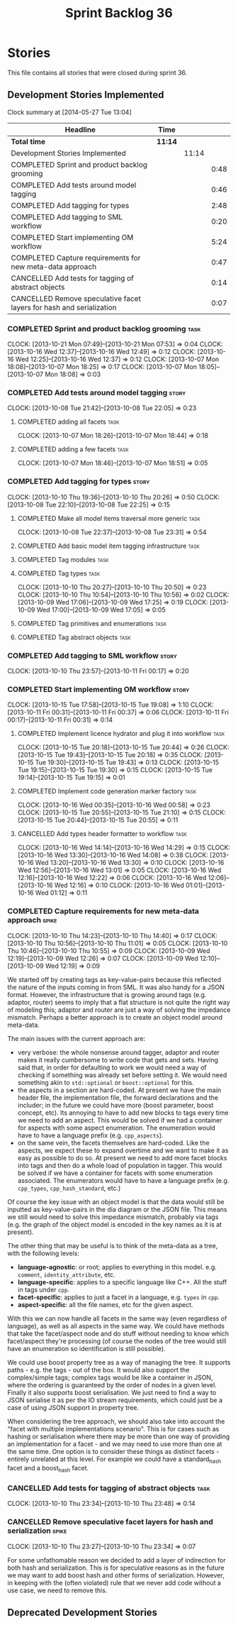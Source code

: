 #+title: Sprint Backlog 36
#+options: date:nil toc:nil author:nil num:nil
#+todo: ANALYSIS IMPLEMENTATION TESTING | COMPLETED CANCELLED
#+tags: story(s) epic(e) task(t) note(n) spike(p)

* Stories

This file contains all stories that were closed during sprint 36.

** Development Stories Implemented

#+begin: clocktable :maxlevel 3 :scope subtree
Clock summary at [2014-05-27 Tue 13:04]

| Headline                                                             | Time    |       |      |
|----------------------------------------------------------------------+---------+-------+------|
| *Total time*                                                         | *11:14* |       |      |
|----------------------------------------------------------------------+---------+-------+------|
| Development Stories Implemented                                      |         | 11:14 |      |
| COMPLETED Sprint and product backlog grooming                        |         |       | 0:48 |
| COMPLETED Add tests around model tagging                             |         |       | 0:46 |
| COMPLETED Add tagging for types                                      |         |       | 2:48 |
| COMPLETED Add tagging to SML workflow                                |         |       | 0:20 |
| COMPLETED Start implementing OM workflow                             |         |       | 5:24 |
| COMPLETED Capture requirements for new meta-data approach            |         |       | 0:47 |
| CANCELLED Add tests for tagging of abstract objects                  |         |       | 0:14 |
| CANCELLED Remove speculative facet layers for hash and serialization |         |       | 0:07 |
#+end:

*** COMPLETED Sprint and product backlog grooming                      :task:
    CLOSED: [2013-10-21 Mon 07:53]
    CLOCK: [2013-10-21 Mon 07:49]--[2013-10-21 Mon 07:53] =>  0:04
    CLOCK: [2013-10-16 Wed 12:37]--[2013-10-16 Wed 12:49] =>  0:12
    CLOCK: [2013-10-16 Wed 12:25]--[2013-10-16 Wed 12:37] =>  0:12
    CLOCK: [2013-10-07 Mon 18:08]--[2013-10-07 Mon 18:25] =>  0:17
    CLOCK: [2013-10-07 Mon 18:05]--[2013-10-07 Mon 18:08] =>  0:03

*** COMPLETED Add tests around model tagging                          :story:
    CLOSED: [2013-10-08 Tue 22:10]
    CLOCK: [2013-10-08 Tue 21:42]--[2013-10-08 Tue 22:05] =>  0:23

**** COMPLETED adding all facets                                       :task:
     CLOSED: [2013-10-07 Mon 18:46]
    CLOCK: [2013-10-07 Mon 18:26]--[2013-10-07 Mon 18:44] =>  0:18

**** COMPLETED adding a few facets                                     :task:
     CLOSED: [2013-10-08 Tue 21:42]
     CLOCK: [2013-10-07 Mon 18:46]--[2013-10-07 Mon 18:51] =>  0:05

*** COMPLETED Add tagging for types                                   :story:
    CLOSED: [2013-10-10 Thu 20:50]
    CLOCK: [2013-10-10 Thu 19:36]--[2013-10-10 Thu 20:26] =>  0:50
    CLOCK: [2013-10-08 Tue 22:10]--[2013-10-08 Tue 22:25] =>  0:15

**** COMPLETED Make all model items traversal more generic             :task:
     CLOSED: [2013-10-08 Tue 23:31]
     CLOCK: [2013-10-08 Tue 22:37]--[2013-10-08 Tue 23:31] =>  0:54

**** COMPLETED Add basic model item tagging infrastructure             :task:
     CLOSED: [2013-10-08 Tue 23:31]

**** COMPLETED Tag modules                                             :task:
     CLOSED: [2013-10-08 Tue 23:32]

**** COMPLETED Tag types                                               :task:
     CLOSED: [2013-10-10 Thu 20:50]
     CLOCK: [2013-10-10 Thu 20:27]--[2013-10-10 Thu 20:50] =>  0:23
     CLOCK: [2013-10-10 Thu 10:54]--[2013-10-10 Thu 10:56] =>  0:02
     CLOCK: [2013-10-09 Wed 17:06]--[2013-10-09 Wed 17:25] =>  0:19
     CLOCK: [2013-10-09 Wed 17:00]--[2013-10-09 Wed 17:05] =>  0:05
**** COMPLETED Tag primitives and enumerations                         :task:
     CLOSED: [2013-10-10 Thu 20:50]
**** COMPLETED Tag abstract objects                                    :task:
     CLOSED: [2013-10-10 Thu 20:50]
*** COMPLETED Add tagging to SML workflow                             :story:
    CLOSED: [2013-10-11 Fri 00:17]
    CLOCK: [2013-10-10 Thu 23:57]--[2013-10-11 Fri 00:17] =>  0:20

*** COMPLETED Start implementing OM workflow                          :story:
    CLOSED: [2013-10-21 Mon 07:51]
    CLOCK: [2013-10-15 Tue 17:58]--[2013-10-15 Tue 19:08] =>  1:10
    CLOCK: [2013-10-11 Fri 00:31]--[2013-10-11 Fri 00:37] =>  0:06
    CLOCK: [2013-10-11 Fri 00:17]--[2013-10-11 Fri 00:31] =>  0:14

**** COMPLETED Implement licence hydrator and plug it into workflow    :task:
     CLOSED: [2013-10-15 Tue 20:44]
     CLOCK: [2013-10-15 Tue 20:18]--[2013-10-15 Tue 20:44] =>  0:26
     CLOCK: [2013-10-15 Tue 19:43]--[2013-10-15 Tue 20:18] =>  0:35
     CLOCK: [2013-10-15 Tue 19:30]--[2013-10-15 Tue 19:43] =>  0:13
     CLOCK: [2013-10-15 Tue 19:15]--[2013-10-15 Tue 19:30] =>  0:15
     CLOCK: [2013-10-15 Tue 19:14]--[2013-10-15 Tue 19:15] =>  0:01

**** COMPLETED Implement code generation marker factory                :task:
     CLOSED: [2013-10-16 Wed 00:58]
     CLOCK: [2013-10-16 Wed 00:35]--[2013-10-16 Wed 00:58] =>  0:23
     CLOCK: [2013-10-15 Tue 20:55]--[2013-10-15 Tue 21:10] =>  0:15
     CLOCK: [2013-10-15 Tue 20:44]--[2013-10-15 Tue 20:55] =>  0:11

**** CANCELLED Add types header formatter to workflow                  :task:
     CLOSED: [2013-10-21 Mon 07:51]
     CLOCK: [2013-10-16 Wed 14:14]--[2013-10-16 Wed 14:29] =>  0:15
     CLOCK: [2013-10-16 Wed 13:30]--[2013-10-16 Wed 14:08] =>  0:38
     CLOCK: [2013-10-16 Wed 13:20]--[2013-10-16 Wed 13:30] =>  0:10
     CLOCK: [2013-10-16 Wed 12:56]--[2013-10-16 Wed 13:01] =>  0:05
     CLOCK: [2013-10-16 Wed 12:16]--[2013-10-16 Wed 12:22] =>  0:06
     CLOCK: [2013-10-16 Wed 12:06]--[2013-10-16 Wed 12:16] =>  0:10
     CLOCK: [2013-10-16 Wed 01:01]--[2013-10-16 Wed 01:12] =>  0:11
*** COMPLETED Capture requirements for new meta-data approach         :spike:
    CLOSED: [2013-10-21 Mon 07:52]
    CLOCK: [2013-10-10 Thu 14:23]--[2013-10-10 Thu 14:40] =>  0:17
    CLOCK: [2013-10-10 Thu 10:56]--[2013-10-10 Thu 11:01] =>  0:05
    CLOCK: [2013-10-10 Thu 10:46]--[2013-10-10 Thu 10:55] =>  0:09
    CLOCK: [2013-10-09 Wed 12:19]--[2013-10-09 Wed 12:26] =>  0:07
    CLOCK: [2013-10-09 Wed 12:10]--[2013-10-09 Wed 12:19] =>  0:09

We started off by creating tags as key-value-pairs because this
reflected the nature of the inputs coming in from SML. It was also
handy for a JSON format. However, the infrastructure that is growing
around tags (e.g. adaptor, router) seems to imply that a flat
structure is not quite the right way of modeling this; adaptor and
router are just a way of solving the impedance mismatch. Perhaps a
better approach is to create an object model around meta-data.

The main issues with the current approach are:

- very verbose: the whole nonsense around tagger, adaptor and router
  makes it really cumbersome to write code that gets and sets. Having
  said that, in order for defaulting to work we would need a way of
  checking if something was already set before setting it. We would
  need something akin to =std::optional= or =boost::optional= for
  this.
- the aspects in a section are hard-coded. At present we have the main
  header file, the implementation file, the forward declarations and
  the includer; in the future we could have more (boost parameter,
  boost concept, etc). Its annoying to have to add new blocks to tags
  every time we need to add an aspect. This would be solved if we had
  a container for aspects with some aspect enumeration. The
  enumeration would have to have a language prefix
  (e.g. =cpp_aspects=).
- on the same vein, the facets themselves are hard-coded. Like the
  aspects, we expect these to expand overtime and we want to make it
  as easy as possible to do so. At present we need to add more facet
  blocks into tags and then do a whole load of population in
  tagger. This would be solved if we have a container for facets with
  some enumeration associated. The enumerators would have to have a
  language prefix (e.g. =cpp_types=, =cpp_hash_standard=, etc.)

Of course the key issue with an object model is that the data would
still be inputted as key-value-pairs in the dia diagram or the JSON
file. This means we still would need to solve this impedance mismatch,
probably via tags (e.g. the graph of the object model is encoded in
the key names as it is at present).

The other thing that may be useful is to think of the meta-data as a
tree, with the following levels:

- *language-agnostic*: or root; applies to everything in this
  model. e.g. =comment=, =identity_attribute=, etc.
- *language-specific*: applies to a specific language like C++. All
  the stuff in tags under =cpp=.
- *facet-specific*: applies to just a facet in a language,
  e.g. =types= in =cpp=.
- *aspect-specific*: all the file names, etc for the given aspect.

With this we can now handle all facets in the same way (even
regardless of language), as well as all aspects in the same way. We
could have methods that take the facet/aspect node and do stuff
without needing to know which facet/aspect they're processing (of
course the nodes of the tree would still have an enumeration so
identification is still possible).

We could use boost property tree as a way of managing the tree. It
supports paths - e.g. the tags - out of the box. It would also support
the complex/simple tags; complex tags would be like a container in
JSON, where the ordering is guaranteed by the order of nodes in a
given level. Finally it also supports boost serialisation. We just
need to find a way to JSON serialise it as per the IO stream
requirements, which could just be a case of using JSON support in
property tree.

When considering the tree approach, we should also take into account
the "facet with multiple implementations scenario". This is for cases
such as hashing or serialisation where there may be more than one way
of providing an implementation for a facet - and we may need to use
more than one at the same time. One option is to consider these things
as distinct facets - entirely unrelated at this level. For example we
could have a standard_hash facet and a boost_hash facet.

*** CANCELLED Add tests for tagging of abstract objects                :task:
    CLOSED: [2013-10-21 Mon 07:52]
    CLOCK: [2013-10-10 Thu 23:34]--[2013-10-10 Thu 23:48] =>  0:14

*** CANCELLED Remove speculative facet layers for hash and serialization :spike:
    CLOSED: [2013-10-21 Mon 07:52]
    CLOCK: [2013-10-10 Thu 23:27]--[2013-10-10 Thu 23:34] =>  0:07

For some unfathomable reason we decided to add a layer of indirection
for both hash and serialization. This is for speculative reasons as in
the future we may want to add boost hash and other forms of
serialization. However, in keeping with the (often violated) rule that
we never add code without a use case, we need to remove this.

** Deprecated Development Stories
